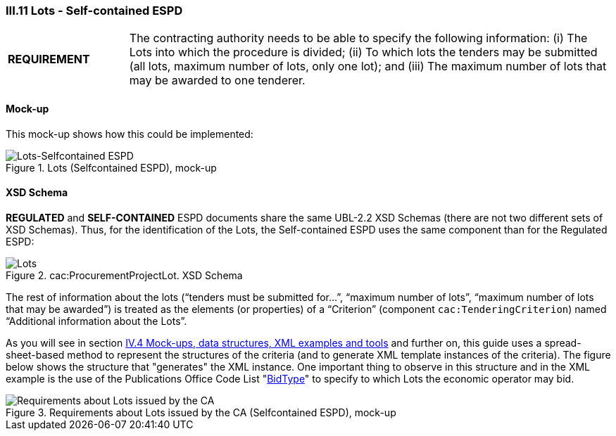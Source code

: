 
=== III.11 Lots - Self-contained ESPD

[cols="<1,<4"]
|===
|*REQUIREMENT*
|The contracting authority needs to be able to specify the following information: (i) The Lots into which the procedure is divided; (ii) To which lots the tenders may be submitted (all lots, maximum number of lots, only one lot); and (iii) The maximum number of lots that may be awarded to one tenderer.
|===
 
==== Mock-up
This mock-up shows how this could be implemented:

.Lots (Selfcontained ESPD), mock-up
image::Lots-Selfcontained.png[Lots-Selfcontained ESPD, alt="Lots-Selfcontained ESPD", align="center"]

==== XSD Schema
*REGULATED* and *SELF-CONTAINED* ESPD documents share the same UBL-2.2 XSD Schemas (there are not two different sets of XSD Schemas). Thus, for the identification of the Lots, the Self-contained ESPD uses the same component than for the Regulated ESPD:

.cac:ProcurementProjectLot. XSD Schema
image::ProcurementProjectLot.png[Lots, alt="Lots", align="center"]

The rest of information about the lots (“tenders must be submitted for…”, “maximum number of lots”, “maximum number of lots that may be awarded”) is treated as the elements (or properties) of a “Criterion” (component `cac:TenderingCriterion`) named “Additional information about the Lots”.  

As you will see in section link:#iv-4-mock-ups-data-structures-xml-examples-and-tools[IV.4 Mock-ups, data structures, XML examples and tools] and further on, this guide uses a spread-sheet-based method to represent the structures of the criteria (and to generate XML template instances of the criteria). The figure below shows the structure that "generates" the XML instance. One important thing to observe in this structure and in the XML example is the use of the Publications Office Code List "link:{attachmentsdir}/dist/cl/ods/ESPD-CodeLists-V02.00.00.ods[BidType]" to specify to which Lots the economic operator may bid.

.Requirements about Lots issued by the CA (Selfcontained ESPD), mock-up
image::Selfcontained_OTHER-CA-Lots.png[Requirements about Lots issued by the CA, alt="Requirements about Lots issued by the CA", align="center"]




 


